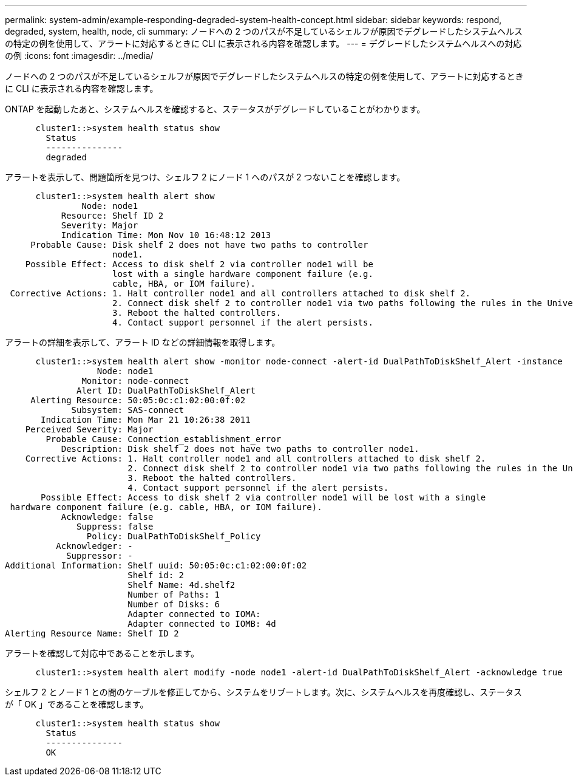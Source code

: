 ---
permalink: system-admin/example-responding-degraded-system-health-concept.html 
sidebar: sidebar 
keywords: respond, degraded, system, health, node, cli 
summary: ノードへの 2 つのパスが不足しているシェルフが原因でデグレードしたシステムヘルスの特定の例を使用して、アラートに対応するときに CLI に表示される内容を確認します。 
---
= デグレードしたシステムヘルスへの対応の例
:icons: font
:imagesdir: ../media/


[role="lead"]
ノードへの 2 つのパスが不足しているシェルフが原因でデグレードしたシステムヘルスの特定の例を使用して、アラートに対応するときに CLI に表示される内容を確認します。

ONTAP を起動したあと、システムヘルスを確認すると、ステータスがデグレードしていることがわかります。

[listing]
----

      cluster1::>system health status show
        Status
        ---------------
        degraded
----
アラートを表示して、問題箇所を見つけ、シェルフ 2 にノード 1 へのパスが 2 つないことを確認します。

[listing]
----

      cluster1::>system health alert show
               Node: node1
           Resource: Shelf ID 2
           Severity: Major
	   Indication Time: Mon Nov 10 16:48:12 2013
     Probable Cause: Disk shelf 2 does not have two paths to controller
                     node1.
    Possible Effect: Access to disk shelf 2 via controller node1 will be
                     lost with a single hardware component failure (e.g.
                     cable, HBA, or IOM failure).
 Corrective Actions: 1. Halt controller node1 and all controllers attached to disk shelf 2.
                     2. Connect disk shelf 2 to controller node1 via two paths following the rules in the Universal SAS and ACP Cabling Guide.
                     3. Reboot the halted controllers.
                     4. Contact support personnel if the alert persists.
----
アラートの詳細を表示して、アラート ID などの詳細情報を取得します。

[listing]
----

      cluster1::>system health alert show -monitor node-connect -alert-id DualPathToDiskShelf_Alert -instance
                  Node: node1
               Monitor: node-connect
              Alert ID: DualPathToDiskShelf_Alert
     Alerting Resource: 50:05:0c:c1:02:00:0f:02
             Subsystem: SAS-connect
       Indication Time: Mon Mar 21 10:26:38 2011
    Perceived Severity: Major
        Probable Cause: Connection_establishment_error
           Description: Disk shelf 2 does not have two paths to controller node1.
    Corrective Actions: 1. Halt controller node1 and all controllers attached to disk shelf 2.
                        2. Connect disk shelf 2 to controller node1 via two paths following the rules in the Universal SAS and ACP Cabling Guide.
                        3. Reboot the halted controllers.
                        4. Contact support personnel if the alert persists.
       Possible Effect: Access to disk shelf 2 via controller node1 will be lost with a single
 hardware component failure (e.g. cable, HBA, or IOM failure).
           Acknowledge: false
              Suppress: false
                Policy: DualPathToDiskShelf_Policy
          Acknowledger: -
            Suppressor: -
Additional Information: Shelf uuid: 50:05:0c:c1:02:00:0f:02
                        Shelf id: 2
                        Shelf Name: 4d.shelf2
                        Number of Paths: 1
                        Number of Disks: 6
                        Adapter connected to IOMA:
                        Adapter connected to IOMB: 4d
Alerting Resource Name: Shelf ID 2
----
アラートを確認して対応中であることを示します。

[listing]
----

      cluster1::>system health alert modify -node node1 -alert-id DualPathToDiskShelf_Alert -acknowledge true
----
シェルフ 2 とノード 1 との間のケーブルを修正してから、システムをリブートします。次に、システムヘルスを再度確認し、ステータスが「 OK 」であることを確認します。

[listing]
----

      cluster1::>system health status show
        Status
        ---------------
        OK
----